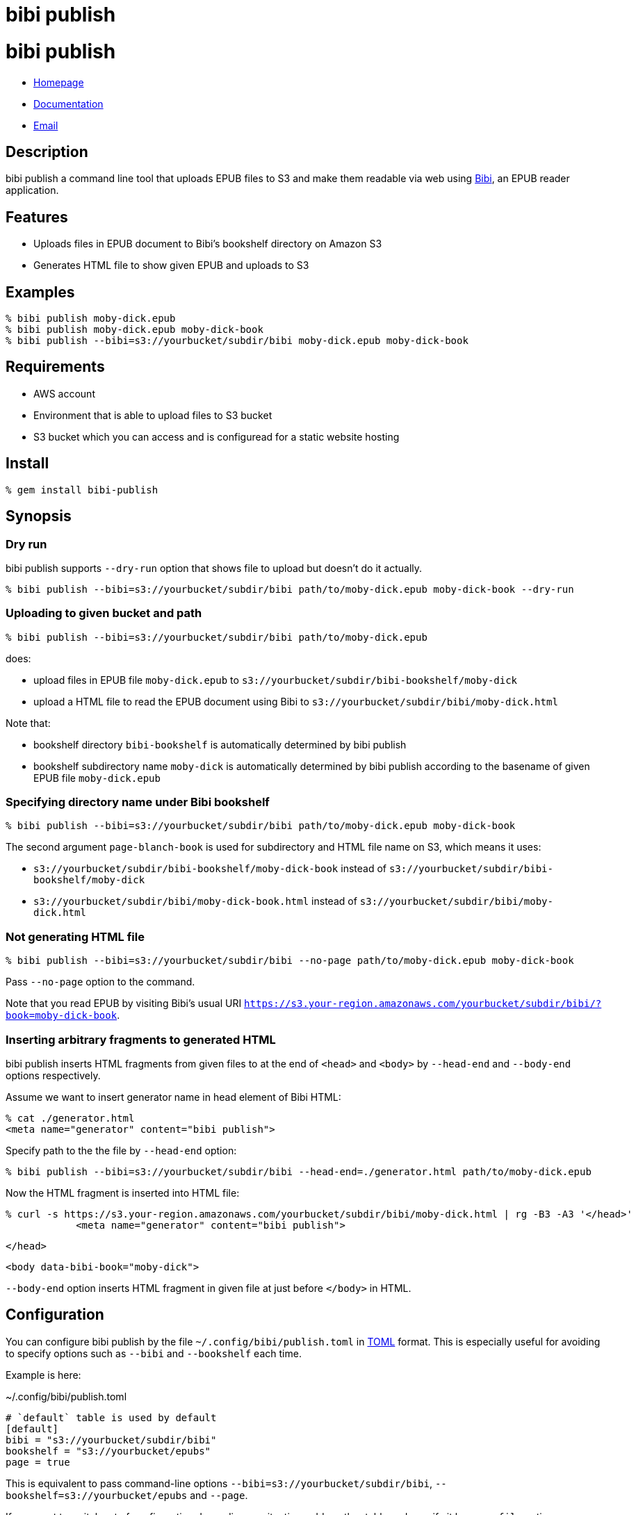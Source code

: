 = bibi publish

= {doctitle}

* link:https://rubygems.org/gems/bibi-publish[Homepage]
* link:http://rubydoc.info/gems/bibi-publish/frames[Documentation]
* mailto:KitaitiMakoto-at-gmail.com[Email]

== Description

bibi publish a command line tool that uploads EPUB files to S3 and make them readable via web using https://github.com/satorumurmur/bibi[Bibi], an EPUB reader application.

== Features

* Uploads files in EPUB document to Bibi's bookshelf directory on Amazon S3
* Generates HTML file to show given EPUB and uploads to S3

== Examples

    % bibi publish moby-dick.epub
    % bibi publish moby-dick.epub moby-dick-book
    % bibi publish --bibi=s3://yourbucket/subdir/bibi moby-dick.epub moby-dick-book

== Requirements

* AWS account
* Environment that is able to upload files to S3 bucket
* S3 bucket which you can access and is configuread for a static website hosting

== Install

    % gem install bibi-publish

== Synopsis

=== Dry run

bibi publish supports `--dry-run` option that shows file to upload but doesn't do it actually.

    % bibi publish --bibi=s3://yourbucket/subdir/bibi path/to/moby-dick.epub moby-dick-book --dry-run

=== Uploading to given bucket and path

    % bibi publish --bibi=s3://yourbucket/subdir/bibi path/to/moby-dick.epub

does:

* upload files in EPUB file `moby-dick.epub` to `s3://yourbucket/subdir/bibi-bookshelf/moby-dick`
* upload a HTML file to read the EPUB document using Bibi to `s3://yourbucket/subdir/bibi/moby-dick.html`

Note that:

* bookshelf directory `bibi-bookshelf` is automatically determined by bibi publish
* bookshelf subdirectory name `moby-dick` is automatically determined by bibi publish according to the basename of given EPUB file `moby-dick.epub`

=== Specifying directory name under Bibi bookshelf

    % bibi publish --bibi=s3://yourbucket/subdir/bibi path/to/moby-dick.epub moby-dick-book

The second argument `page-blanch-book` is used for subdirectory and HTML file name on S3, which means it uses:

* `s3://yourbucket/subdir/bibi-bookshelf/moby-dick-book` instead of `s3://yourbucket/subdir/bibi-bookshelf/moby-dick`
* `s3://yourbucket/subdir/bibi/moby-dick-book.html` instead of `s3://yourbucket/subdir/bibi/moby-dick.html`

=== Not generating HTML file

    % bibi publish --bibi=s3://yourbucket/subdir/bibi --no-page path/to/moby-dick.epub moby-dick-book

Pass `--no-page` option to the command.

Note that you read EPUB by visiting Bibi's usual URI `https://s3.your-region.amazonaws.com/yourbucket/subdir/bibi/?book=moby-dick-book`.

=== Inserting arbitrary fragments to generated HTML

bibi publish inserts HTML fragments from given files to at the end of `<head>` and `<body>` by `--head-end` and `--body-end` options respectively.

Assume we want to insert generator name in head element of Bibi HTML:

    % cat ./generator.html
    <meta name="generator" content="bibi publish">

Specify path to the the file by `--head-end` option:

    % bibi publish --bibi=s3://yourbucket/subdir/bibi --head-end=./generator.html path/to/moby-dick.epub

Now the HTML fragment is inserted into HTML file:

    % curl -s https://s3.your-region.amazonaws.com/yourbucket/subdir/bibi/moby-dick.html | rg -B3 -A3 '</head>'
                <meta name="generator" content="bibi publish">
    
    
            </head>
    
    
            <body data-bibi-book="moby-dick">

`--body-end` option inserts HTML fragment in given file at just before `</body>` in HTML.

== Configuration

You can configure bibi publish by the file `~/.config/bibi/publish.toml` in https://toml.io/[TOML] format. This is especially useful for avoiding to specify options such as `--bibi` and `--bookshelf` each time.

Example is here:

~/.config/bibi/publish.toml
[source,toml]
----
# `default` table is used by default
[default]
bibi = "s3://yourbucket/subdir/bibi"
bookshelf = "s3://yourbucket/epubs"
page = true
----

This is equivalent to pass command-line options `--bibi=s3://yourbucket/subdir/bibi`, `--bookshelf=s3://yourbucket/epubs` and `--page`.

If you want to switch set of configuration depending on situation, add another table and specify it by `--profile` option.

~/.config/bibi/publish.toml
[source,toml]
----
[production]
bibi = "s3://your-production-bucket/bibi"

[staging]
bibi = "s3://your-staging-bucket/bibi"

----

    % bibi publish --profile=staging moby-dick.epub

Currently supported keys are `bibi`, `bookshelf`, `page`, `head_end` and `body_end`.

=== AWS profile

Use environment variable `AWS_PROFILE`:

    % AWS_PROFILE=publicbibi bibi publish path/to/doc.epub

== See also

* https://github.com/satorumurmur/bibi[Bibi] is an EPUB reader which runs in web browser with beautiful UI.

== Copyright

Copyright (c) 2020 Kitaiti Makoto

See {file:COPYING.txt} for details.
